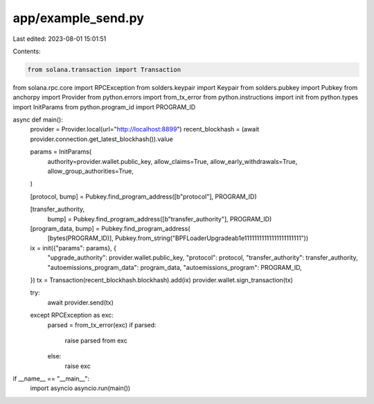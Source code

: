 app/example_send.py
===================

Last edited: 2023-08-01 15:01:51

Contents:

.. code-block:: py

    from solana.transaction import Transaction
from solana.rpc.core import RPCException
from solders.keypair import Keypair
from solders.pubkey import Pubkey
from anchorpy import Provider
from python.errors import from_tx_error
from python.instructions import init
from python.types import InitParams
from python.program_id import PROGRAM_ID


async def main():
    provider = Provider.local(url="http://localhost:8899")
    recent_blockhash = (await provider.connection.get_latest_blockhash()).value

    params = InitParams(
        authority=provider.wallet.public_key,
        allow_claims=True,
        allow_early_withdrawals=True,
        allow_group_authorities=True,
    )

    [protocol, bump] = Pubkey.find_program_address([b"protocol"], PROGRAM_ID)

    [transfer_authority,
     bump] = Pubkey.find_program_address([b"transfer_authority"], PROGRAM_ID)

    [program_data, bump] = Pubkey.find_program_address(
        [bytes(PROGRAM_ID)],
        Pubkey.from_string("BPFLoaderUpgradeab1e11111111111111111111111"))

    ix = init({"params": params}, {
        "upgrade_authority": provider.wallet.public_key,
        "protocol": protocol,
        "transfer_authority": transfer_authority,
        "autoemissions_program_data": program_data,
        "autoemissions_program": PROGRAM_ID,
    })
    tx = Transaction(recent_blockhash.blockhash).add(ix)
    provider.wallet.sign_transaction(tx)

    try:
        await provider.send(tx)
    except RPCException as exc:
        parsed = from_tx_error(exc)
        if parsed:
            raise parsed from exc
        else:
            raise exc


if __name__ == "__main__":
    import asyncio
    asyncio.run(main())

